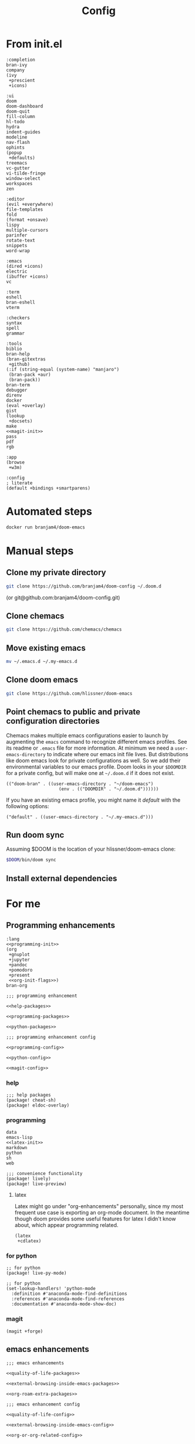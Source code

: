 #+TITLE: Config
#+PROPERTY: header-args:elisp :noweb yes :cache yes

* From init.el
#+NAME: completion-modules
#+BEGIN_SRC elisp
:completion
bran-ivy
company
(ivy
 +prescient
 +icons)
#+END_SRC
#+NAME: ui-modules
#+BEGIN_SRC elisp
:ui
doom
doom-dashboard
doom-quit
fill-column
hl-todo
hydra
indent-guides
modeline
nav-flash
ophints
(popup
 +defaults)
treemacs
vc-gutter
vi-tilde-fringe
window-select
workspaces
zen
#+END_SRC
#+NAME: editor-modules
#+BEGIN_SRC elisp
:editor
(evil +everywhere)
file-templates
fold
(format +onsave)
lispy
multiple-cursors
parinfer
rotate-text
snippets
word-wrap
#+END_SRC
#+NAME: emacs-modules
#+BEGIN_SRC elisp
:emacs
(dired +icons)
electric
(ibuffer +icons)
vc
#+END_SRC
#+NAME: term-modules
#+BEGIN_SRC elisp
:term
eshell
bran-eshell
vterm
#+END_SRC
#+NAME: checkers-modules
#+BEGIN_SRC elisp
:checkers
syntax
spell
grammar
#+END_SRC
#+NAME: tools-modules
#+BEGIN_SRC elisp
:tools
biblio
bran-help
(bran-gitextras
 +github)
(:if (string-equal (system-name) "manjaro")
 (bran-pack +aur)
 (bran-pack))
bran-term
debugger
direnv
docker
(eval +overlay)
gist
(lookup
 +docsets)
make
<<magit-init>>
pass
pdf
rgb
#+END_SRC
#+NAME: app-modules
#+BEGIN_SRC elisp
:app
(browse
 +w3m)
#+END_SRC
#+NAME: config-modules
#+BEGIN_SRC elisp
:config
; literate
(default +bindings +smartparens)
#+END_SRC
* Automated steps
#+BEGIN_SRC sh
docker run branjam4/doom-emacs
#+END_SRC
* Manual steps
** Clone my private directory
#+BEGIN_SRC sh
git clone https://github.com/branjam4/doom-config ~/.doom.d
#+END_SRC
(or git@github.com:branjam4/doom-config.git)
** Clone chemacs
#+BEGIN_SRC sh
git clone https://github.com/chemacs/chemacs
#+END_SRC
** Move existing emacs
#+BEGIN_SRC sh
mv ~/.emacs.d ~/.my-emacs.d
#+END_SRC
** Clone doom emacs
#+BEGIN_SRC sh
git clone https://github.com/hlissner/doom-emacs
#+END_SRC
** Point chemacs to public and private configuration directories
Chemacs makes multiple emacs configurations easier to launch by augmenting the =emacs= command to recognize different emacs profiles. See its readme or ~.emacs~ file for more information.
At minimum we need a ~user-emacs-directory~ to indicate where our emacs init file lives. But distributions like doom emacs look for private configurations as well. So we add their environmental variables to our emacs profile. Doom looks in your ~$DOOMDIR~ for a private config, but will make one at ~~/.doom.d~ if it does not exist.
#+BEGIN_SRC elisp :tangle .emacs-profiles.el
(("doom-bran" . ((user-emacs-directory . "~/doom-emacs")
                    (env . (("DOOMDIR" . "~/.doom.d"))))))
#+END_SRC

If you have an existing emacs profile, you might name it /default/ with the following options:
#+BEGIN_SRC elisp
("default" . ((user-emacs-directory . "~/.my-emacs.d")))
#+END_SRC
** Run doom sync
Assuming $DOOM is the location of your hlissner/doom-emacs clone:
#+BEGIN_SRC sh
$DOOM/bin/doom sync
#+END_SRC
** Install external dependencies
* For me
:PROPERTIES:
:CUSTOM_ID: for-me-custom
:END:
** Programming enhancements
:PROPERTIES:
:CUSTOM_ID: programming-enhancements-custom
:END:
#+NAME: lang-modules
#+BEGIN_SRC elisp
:lang
<<programming-init>>
(org
 +gnuplot
 +jupyter
 +pandoc
 +pomodoro
 +present
 <<org-init-flags>>)
bran-org
#+END_SRC

#+NAME: programming-enhancement-packages
#+BEGIN_SRC elisp
;;; programming enhancement

<<help-packages>>

<<programming-packages>>

<<python-packages>>
#+END_SRC

#+NAME: programming-enhancement-config
#+BEGIN_SRC elisp
;;; programming enhancement config

<<programming-config>>

<<python-config>>

<<magit-config>>
#+END_SRC
*** help
:PROPERTIES:
:CUSTOM_ID: help-custom
:END:
#+NAME: help-packages
#+begin_src elisp
;;; help packages
(package! cheat-sh)
(package! eldoc-overlay)
#+end_src
*** programming
:properties:
:custom_id: programming-custom
:end:
#+NAME: programming-init
#+BEGIN_SRC elisp
data
emacs-lisp
<<latex-init>>
markdown
python
sh
web
#+END_SRC
#+NAME: programming-packages
#+BEGIN_SRC elisp
;;; convenience functionality
(package! lively)
(package! live-preview)
#+END_SRC
**** latex
:PROPERTIES:
:CUSTOM_ID: latex-custom
:END:
Latex might go under "org-enhancements" personally, since my most frequent use case is exporting an org-mode document. In the meantime though doom provides some useful features for latex I didn't know about, which appear programming related.
#+NAME: latex-init
#+BEGIN_SRC elisp
(latex
 +cdlatex)
#+END_SRC
*** for python
:PROPERTIES:
:CUSTOM_ID: for-python-custom
:END:
#+NAME: python-packages
#+BEGIN_SRC elisp
;; for python
(package! live-py-mode)
#+END_SRC

#+NAME: python-config
#+BEGIN_SRC elisp
;; for python
(set-lookup-handlers! 'python-mode
  :definition #'anaconda-mode-find-definitions
  :references #'anaconda-mode-find-references
  :documentation #'anaconda-mode-show-doc)
#+END_SRC
*** magit
:PROPERTIES:
:CUSTOM_ID: magit-custom
:END:
#+NAME: magit-init
#+begin_src elisp
(magit +forge)
#+end_src
** emacs enhancements
:PROPERTIES:
:CUSTOM_ID: emacs-enhancements-custom
:END:
#+NAME: emacs-enhancement-packages
#+BEGIN_SRC elisp
;;; emacs enhancements

<<quality-of-life-packages>>

<<external-browsing-inside-emacs-packages>>

<<org-roam-extra-packages>>
#+END_SRC
#+NAME: emacs-enhancement-config
#+BEGIN_SRC elisp
;;; emacs enhancement config

<<quality-of-life-config>>

<<external-browsing-inside-emacs-config>>

<<org-or-org-related-config>>
#+END_SRC
*** external browsing inside emacs
:PROPERTIES:
:CUSTOM_ID: external-browsing-inside-emacs-custom
:END:
#+NAME: external-browsing-inside-emacs-packages
#+BEGIN_SRC elisp
;;; external browsing inside emacs
<<display-capture-utility-packages>>
#+END_SRC
#+NAME: external-browsing-inside-emacs-config
#+BEGIN_SRC elisp
<<display-capture-utility-config>>
#+END_SRC
**** for display or extraction
:PROPERTIES:
:CUSTOM_ID: for-display-or-extraction-custom
:END:
#+NAME: display-capture-utility-packages
#+BEGIN_SRC elisp
;; display and capture utilities for eww, gnus, books, etc.
<<adoc-mode-package>>
#+END_SRC
#+NAME: display-capture-utility-config
#+BEGIN_SRC elisp
<<adoc-mode-config>>
#+END_SRC
***** adoc-mode
:PROPERTIES:
:CUSTOM_ID: adoc-mode-custom
:END:

#+NAME: adoc-mode-package
#+BEGIN_SRC elisp
(package! adoc-mode)
#+END_SRC

#+NAME: adoc-mode-config
#+BEGIN_SRC elisp
(use-package! adoc-mode
  :defer 10
  :init
  (add-to-list 'auto-mode-alist '("\\.adoc\\'" . adoc-mode)))
#+END_SRC
*** org or org-related packages
:PROPERTIES:
:CUSTOM_ID: org-or-org-related-packages-custom
:END:
#+NAME: org-init-flags
#+BEGIN_SRC elisp
<<org-noter-init>>
<<org-roam-init>>
<<org-download-init>>
<<org-journal-init>>
#+END_SRC

#+NAME: org-or-org-related-config
#+BEGIN_SRC elisp
;;; org or org-related configs

<<org-gcal-functions-config>>

<<ox-latex-config>>

<<org-roam-config>>

<<custom-org-config>>

<<org-journal-config>>

;;export options
(after! org-pandoc
  (setq org-pandoc-options '((template . "~/.local/share/pandoc/templates/eisvogel.latex"))))
#+END_SRC
**** org-noter
:PROPERTIES:
:CUSTOM_ID: org-noter-custom
:END:
org-noter allows you to annotate pdfs, with links to your annotation location
stored within org. It has a flag within the =org= module:
#+NAME: org-noter-init
#+BEGIN_SRC elisp
+noter
#+END_SRC
**** ox-latex
:PROPERTIES:
:CUSTOM_ID: ox-latex-custom
:END:
ox-latex comes with other org export plugins, the customization here came from
issues I had exporting code with line numbers early in org-mode usage.
#+NAME: ox-latex-config
#+BEGIN_SRC elisp
(after! ox-latex
  (setq org-latex-prefer-user-labels t
    org-latex-packages-alist '(("newfloat" "minted"))
    org-latex-pdf-process
    '("pdflatex -shell-escape -interaction nonstopmode -output-directory %o %f"
      "bibtex %b"
      "pdflatex -shell-escape -interaction nonstopmode -output-directory %o %f"
      "pdflatex -shell-escape -interaction nonstopmode -output-directory %o %f"))
  (setq org-latex-minted-options '(("frame" "lines") ("linenos" "true")("breaklines" "true"))))
#+END_SRC
**** org-roam
:PROPERTIES:
:CUSTOM_ID: org-roam-custom
:END:
Doom has org-roam available as an org flag.
#+NAME: org-roam-init
#+BEGIN_SRC elisp
+roam
#+END_SRC
#+NAME: org-roam-config
#+BEGIN_SRC elisp
(after! org-roam
  (map! :leader
        :prefix "n"
        :desc "Org-Roam-Insert" "i" #'org-roam-insert
        :desc "Org-Roam-Find"   "/" #'org-roam-find-file))
#+END_SRC
* For doom emacs
:PROPERTIES:
:CUSTOM_ID: for-doom-emacs-custom
:END:
** config.el
:PROPERTIES:
:CUSTOM_ID: config-el-custom
:END:
#+begin_src elisp :tangle config.el
;;; ~/.doom.d/config.el -*- lexical-binding: t; -*-

<<programming-enhancement-config>>

<<emacs-enhancement-config>>
 #+end_src
** init.el
:PROPERTIES:
:CUSTOM_ID: init-el-custom
:END:
#+begin_src elisp :tangle init.el
;;; init.el -*- lexical-binding: t; -*-

;; This file controls what Doom modules are enabled and what order they load in.
;; Remember to run 'doom sync' after modifying it!

;; NOTE Press 'SPC h d h' (or 'C-h d h' for non-vim users) to access Doom's
;;      documentation. There you'll find information about all of Doom's modules
;;      and what flags they support.

;; NOTE Move your cursor over a module's name (or its flags) and press 'K' (or
;;      'C-c g k' for non-vim users) to view its documentation. This works on
;;      flags as well (those symbols that start with a plus).
;;
;;      Alternatively, press 'gd' (or 'C-c g d') on a module to browse its
;;      directory (for easy access to its source code).

(doom! :input

       <<completion-modules>>

       <<ui-modules>>

       <<editor-modules>>

       <<emacs-modules>>

       <<term-modules>>

       <<checkers-modules>>

       <<tools-modules>>

       <<lang-modules>>

       <<app-modules>>

       <<config-modules>>)
#+end_src
** packages.el
:PROPERTIES:
:CUSTOM_ID: packages-el-custom
:END:
#+begin_src elisp :tangle packages.el
;; -*- no-byte-compile: t; -*-
;;; ~/.doom.d/packages.el

;;; Examples:
;; (package! some-package)
;; (package! another-package :recipe (:fetcher github :repo "username/repo"))
;; (package! builtin-package :disable t)

<<programming-enhancement-packages>>

<<emacs-enhancement-packages>>
#+end_src
